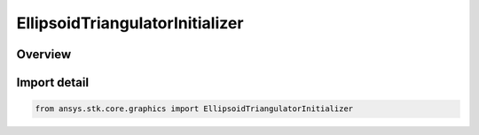 EllipsoidTriangulatorInitializer
================================

.. py:class:: ansys.stk.core.graphics.EllipsoidTriangulatorInitializer

   Bases: :py:class:`~ansys.stk.core.graphics.IEllipsoidTriangulatorInitializer`

   Triangulates an ellipsoid. It is recommended to visualize the ellipsoid using a solid primitive. Although, if only the fill is desired for visualization, a triangle mesh primitive with render back then front faces set to true can be used...

.. py:currentmodule:: EllipsoidTriangulatorInitializer

Overview
--------


Import detail
-------------

.. code-block:: python

    from ansys.stk.core.graphics import EllipsoidTriangulatorInitializer



